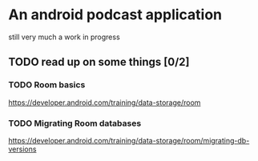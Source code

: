 * An android podcast application
  still very much a work in progress
** TODO read up on some things [0/2]
*** TODO Room basics
    [[https://developer.android.com/training/data-storage/room]]
*** TODO Migrating Room databases
    [[https://developer.android.com/training/data-storage/room/migrating-db-versions]]
